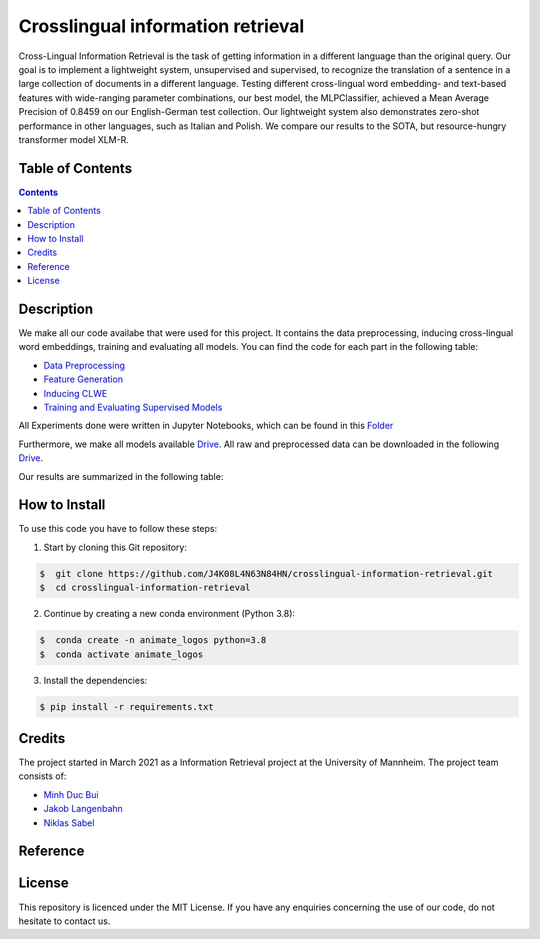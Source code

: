 Crosslingual information retrieval
-----------------------------------------

.. image:: https://img.shields.io/github/stars/J4K08L4N63N84HN/crosslingual-information-retrieval?style=social   :alt: GitHub Repo stars
.. image:: https://img.shields.io/github/repo-size/J4K08L4N63N84HN/crosslingual-information-retrieval?style=social   :alt: GitHub repo size
.. image:: https://img.shields.io/github/stars/J4K08L4N63N84HN/crosslingual-information-retrieval?style=social   :alt: GitHub Repo stars


Cross-Lingual Information Retrieval is the task of getting information in a different language than the original query. Our goal is to implement a lightweight system, unsupervised and supervised, to recognize the translation of a sentence in a large collection of documents in a different language. Testing different cross-lingual word embedding- and text-based features with wide-ranging parameter combinations, our best model, the MLPClassifier, achieved a Mean Average Precision of 0.8459 on our English-German test collection. Our lightweight system also demonstrates zero-shot performance in other languages, such as Italian and Polish. We compare our results to the SOTA, but resource-hungry transformer model XLM-R.


Table of Contents
#################

.. contents::

Description
#################

We make all our code availabe that were used for this project. It contains the data preprocessing, inducing cross-lingual word embeddings, training and evaluating all models. You can find the code for each part in the following table: 

*  `Data Preprocessing <https://github.com/J4K08L4N63N84HN/crosslingual-information-retrieval/tree/main/src/data/>`__
*  `Feature Generation <https://github.com/J4K08L4N63N84HN/crosslingual-information-retrieval/tree/main/src/features>`__
*  `Inducing CLWE <https://github.com/J4K08L4N63N84HN/crosslingual-information-retrieval/tree/main/src/cross_lingual_embeddings>`__
*  `Training and Evaluating Supervised Models <https://github.com/J4K08L4N63N84HN/crosslingual-information-retrieval/tree/main/src/models>`__

All Experiments done were written in Jupyter Notebooks, which can be found in this `Folder <https://github.com/J4K08L4N63N84HN/crosslingual-information-retrieval/tree/main/notebooks>`__

Furthermore, we make all models available `Drive <https://drive.google.com/drive/folders/1r0UExZMI46dbYx_zfdVCmbPNJC3O8yU9?usp=sharing/>`__. All raw and preprocessed data can be downloaded in the following `Drive <https://drive.google.com/drive/folders/1EuDDZSmv2DWgw3itdGSDwKz3UYIcLVmT?usp=sharing/>`__. 

Our results are summarized in the following table:


.. image:: https://github.com/J4K08L4N63N84HN/crosslingual-information-retrieval/blob/main/reports/figures/final_results.png

How to Install
##############

To use this code you have to follow these steps:

1. Start by cloning this Git repository:

.. code-block::

    $  git clone https://github.com/J4K08L4N63N84HN/crosslingual-information-retrieval.git
    $  cd crosslingual-information-retrieval

2. Continue by creating a new conda environment (Python 3.8):

.. code-block::

    $  conda create -n animate_logos python=3.8
    $  conda activate animate_logos

3. Install the dependencies:

.. code-block::

    $ pip install -r requirements.txt


Credits
#######

The project started in March 2021 as a Information Retrieval project at the University of Mannheim. The project team consists of:

* `Minh Duc Bui <https://github.com/MinhDucBui/>`__
* `Jakob Langenbahn <https://github.com/J4K08L4N63N84HN/>`__
* `Niklas Sabel <https://github.com/NiklasSabel/>`__

Reference
#########

License
#######

This repository is licenced under the MIT License. If you have any enquiries concerning the use of our code, do not hesitate to contact us.







